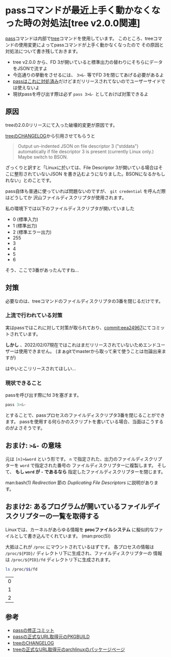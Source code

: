 * passコマンドが最近上手く動かなくなった時の対処法[tree v2.0.0関連]
  :PROPERTIES:
  :DATE: [2022-02-07 Mon 10:44]
  :TAGS: :pass:tool:
  :BLOG_POST_KIND: Knowledge
  :BLOG_POST_PROGRESS: Published
  :BLOG_POST_STATUS: Normal
  :END:
  :LOGBOOK:
  CLOCK: [2022-02-07 Mon 10:46]--[2022-02-07 Mon 11:04] =>  0:18
  :END:
  
  [[https://git.zx2c4.com/password-store/about/][pass]]コマンドは内部で[[http://mama.indstate.edu/users/ice/tree/][tree]]コマンドを使用しています。
  このところ、treeコマンドの使用変更によってpassコマンドが上手く動かなくなったので
  その原因と対処法について書き残しておきます。

  #+NAME: Tl;Dr
  + tree v2.0.0 から、FD 3が開いていると標準出力の替わりにそちらにデータをJSONで流すよ
  + 今迄通りの挙動をさせるには、 ~3>&-~ 等でFD 3を閉じてあげる必要があるよ
  + [[https://git.zx2c4.com/password-store/commit/?id=eea24967a002a2a81ae9b97a1fe972b5287f3a09][passはこれに対処済み]]だけどまだリリースされてないのでユーザーサイドでは使えないよ
  + 現状passを呼び出す際は必ず ~pass 3>&-~ としておけば対策できるよ
  
    
** 原因
   treeの2.0.0リリースにて入った破壊的変更が原因です。

   [[http://mama.indstate.edu/users/ice/tree/changes.html][treeのCHANGELOG]]から引用させてもらうと

   #+begin_quote
   Output un-indented JSON on file descriptor 3 ("stddata") automatically
   if file descriptor 3 is present (currently Linux only.) Maybe switch to BSON.
   #+end_quote

   ざっくりと訳すと「Linuxに於いては、File Descriptor 3が開いている場合はそこに整形されていないJSON
   を書き込むようになりました。BSONになるかもしれない」とのことです。

   pass自体も普通に使っていれば問題ないのですが、 ~git credential~ を呼んだ際はどうしてか
   沢山ファイルディスクリプタが使用されます。

   私の環境下では以下のファイルディスクリプタが開いていました

   #+NAME: 開いていたファイルディスクリプタ
   + 0 (標準入力)
   + 1 (標準出力)
   + 2 (標準エラー出力)
   + 255
   + 3
   + 4
   + 5
   + 6


   そう、ここで3番があったんですね...
** 対策
   必要なのは、treeコマンドのファイルディスクリプタの3番を閉じるだけです。
*** 上流で行われている対策
    実はpassではこれに対して対策が取られており、[[https://git.zx2c4.com/password-store/commit/?id=eea24967a002a2a81ae9b97a1fe972b5287f3a09][commit:eea24967]]にてコミットされています。

    *しかし* 、2022/02/07現在ではこれはまだリリースされていないためエンドユーザーは使用できません。
    (まぁgitでmasterから取って来て使うことは勿論出来ますが)

    はやいとこリリースされてほしい...
*** 現状できること
    passを呼び出す際にfd 3を塞ぎます。
    #+begin_src sh
      pass 3>&-
    #+end_src
    
    とすることで、passプロセスのファイルディスクリプタ3番を閉じることができます。
    passを使用する何らかのスクリプトを書いている場合、当面はこうするのがよさそうです。

** おまけ: ~>&-~ の意味

   元は ~[n]>&word~ という形です。
   ~n~ で指定された、出力のファイルディスクリプターを ~word~ で指定された番号の
   ファイルディスクリプターに複製します。
   そして、 *もし ~word~ が ~-~ であるなら* 指定したファイルディスクリプターを閉じます。

   
   man:bash(1) /Redirection/ 節の /Duplicating File Descriptors/ に説明があります。

** おまけ2: あるプログラムが開いているファイルデイスクリプターの一覧を取得する
   Linuxでは、カーネルがあらゆる情報を *procファイルシステム* に擬似的なファイルとして書き込んでくれています。
   (man:proc(5))

   大抵はこれが ~/proc~ にマウントされているはずです。
   各プロセスの情報は ~/proc/${PID}/~ ディレクトリ下に生成され、ファイルディスクリプターの
   情報は ~/proc/${PID}/fd~ ディレクトリ下に生成されます。
   

   #+begin_src sh
     ls /proc/$$/fd
   #+end_src

   #+RESULTS:
   | 0 |
   | 1 |
   | 2 |

** 参考
   + [[https://git.zx2c4.com/password-store/commit/?id=eea24967a002a2a81ae9b97a1fe972b5287f3a09][passの修正コミット]]
   + [[https://github.com/archlinux/svntogit-community/blob/packages/pass/trunk/PKGBUILD][passの正式なURL取得元のPKGBUILD]]
   + [[http://mama.indstate.edu/users/ice/tree/changes.html][treeのCHANGELOG]]
   + [[https://www.archlinux.jp/packages/extra/x86_64/tree/][treeの正式なURL取得元のarchlinuxのパッケージページ]]

